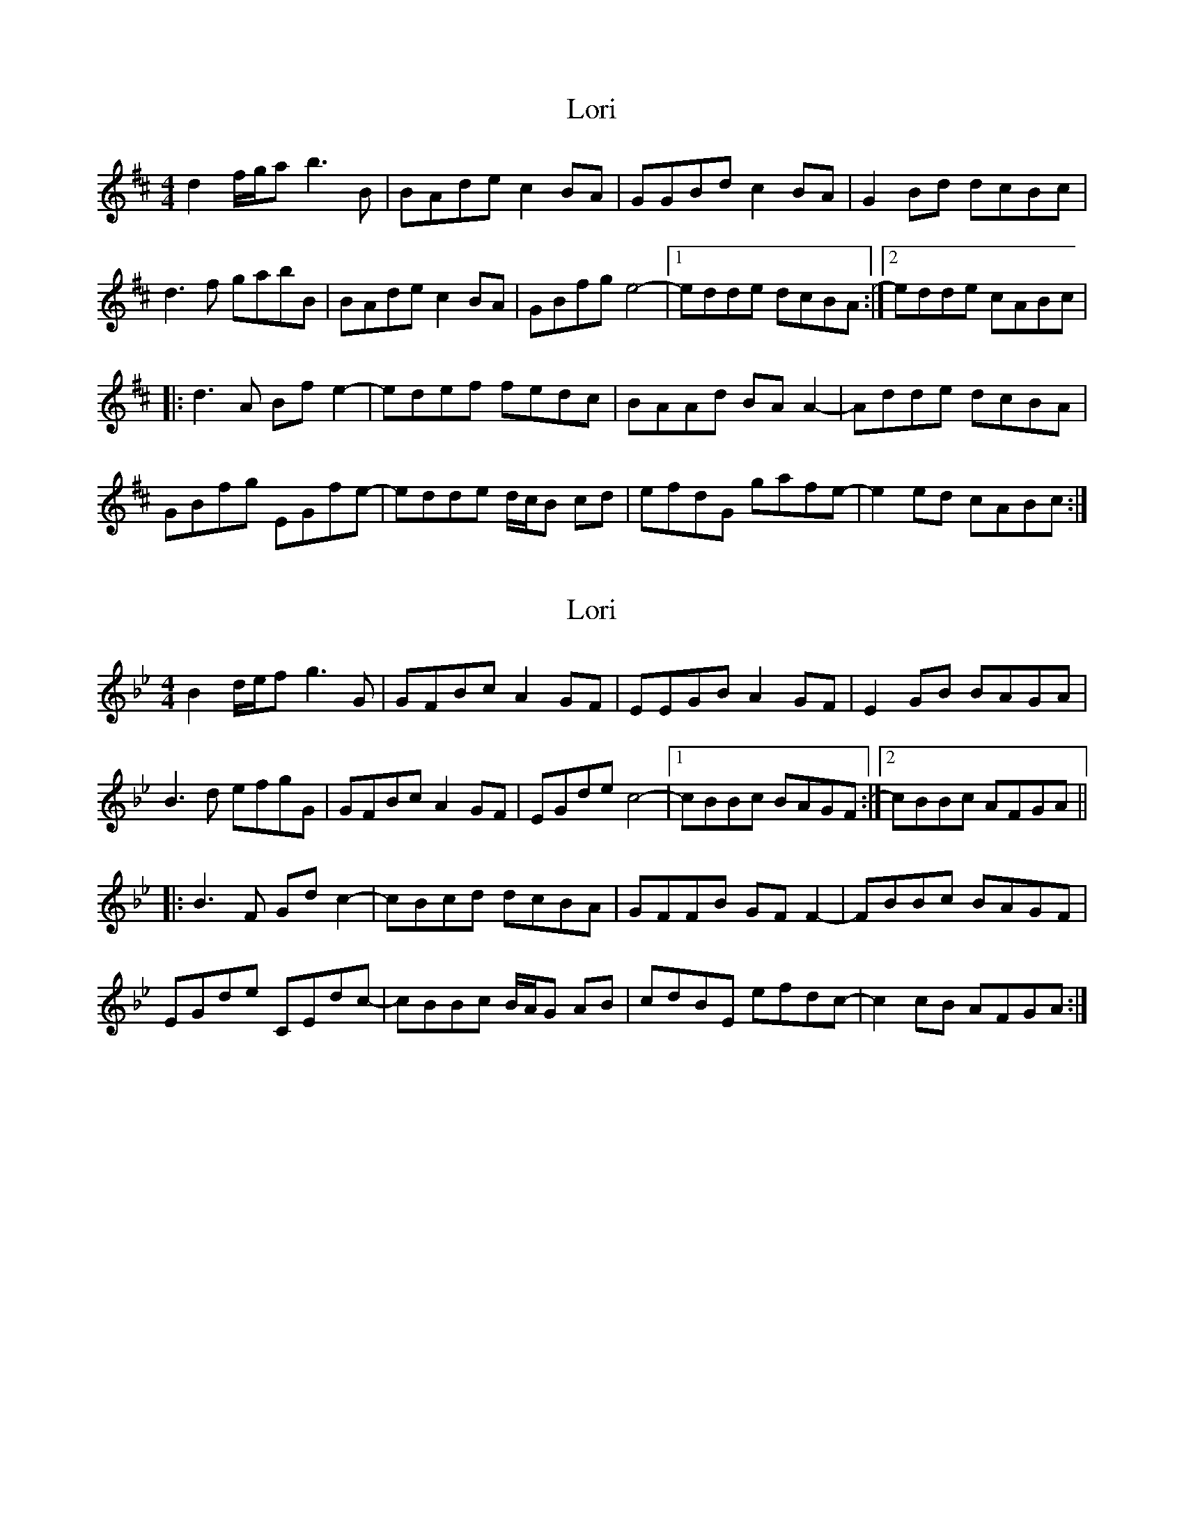 X: 1
T: Lori
Z: Maestro McAllister
S: https://thesession.org/tunes/12347#setting20586
R: reel
M: 4/4
L: 1/8
K: Dmaj
d2 f/2g/2a b3 B|BAde c2 BA| GGBd c2 BA| G2 Bd dcBc|
d3 f gabB| BAde c2 BA | GBfg e4-|1 edde dcBA :|2 edde cABc|
|: d3 A Bf e2-|edef fedc| BAAd BA A2-|Adde dcBA|
GBfg EGfe-|edde d/2c/2B cd|efdG gafe-|e2 ed cABc :|
X: 2
T: Lori
Z: Tøm
S: https://thesession.org/tunes/12347#setting24534
R: reel
M: 4/4
L: 1/8
K: Cdor
B2 d/2e/2f g3 G|GFBc A2 GF| EEGB A2 GF| E2 GB BAGA|
B3 d efgG| GFBc A2 GF | EGde c4-|1 cBBc BAGF :|2 cBBc AFGA||
|: B3 F Gd c2-|cBcd dcBA| GFFB GF F2-|FBBc BAGF|
EGde CEdc-|cBBc B/2A/2G AB|cdBE efdc-|c2 cB AFGA :|
X: 3
T: Lori
Z: Tøm
S: https://thesession.org/tunes/12347#setting24536
R: reel
M: 4/4
L: 1/8
K: Amaj
A2 c/2d/2e f3 F|FEAB G2 FE| DDFA G2 FE| D2 FA AGFG|
A3 c defF| FEAB G2 FE | DFcd B4-|1 BAAB AGFE :|2 BAAB GEFG||
|: A3 E Fc B2-|BABc cBAG| FEEA FE E2-|EAAB AGFE|
DFcd B,DcB-|BAAB A/2G/2F GA|BcAD decB-|B2 BA GEFG :|

